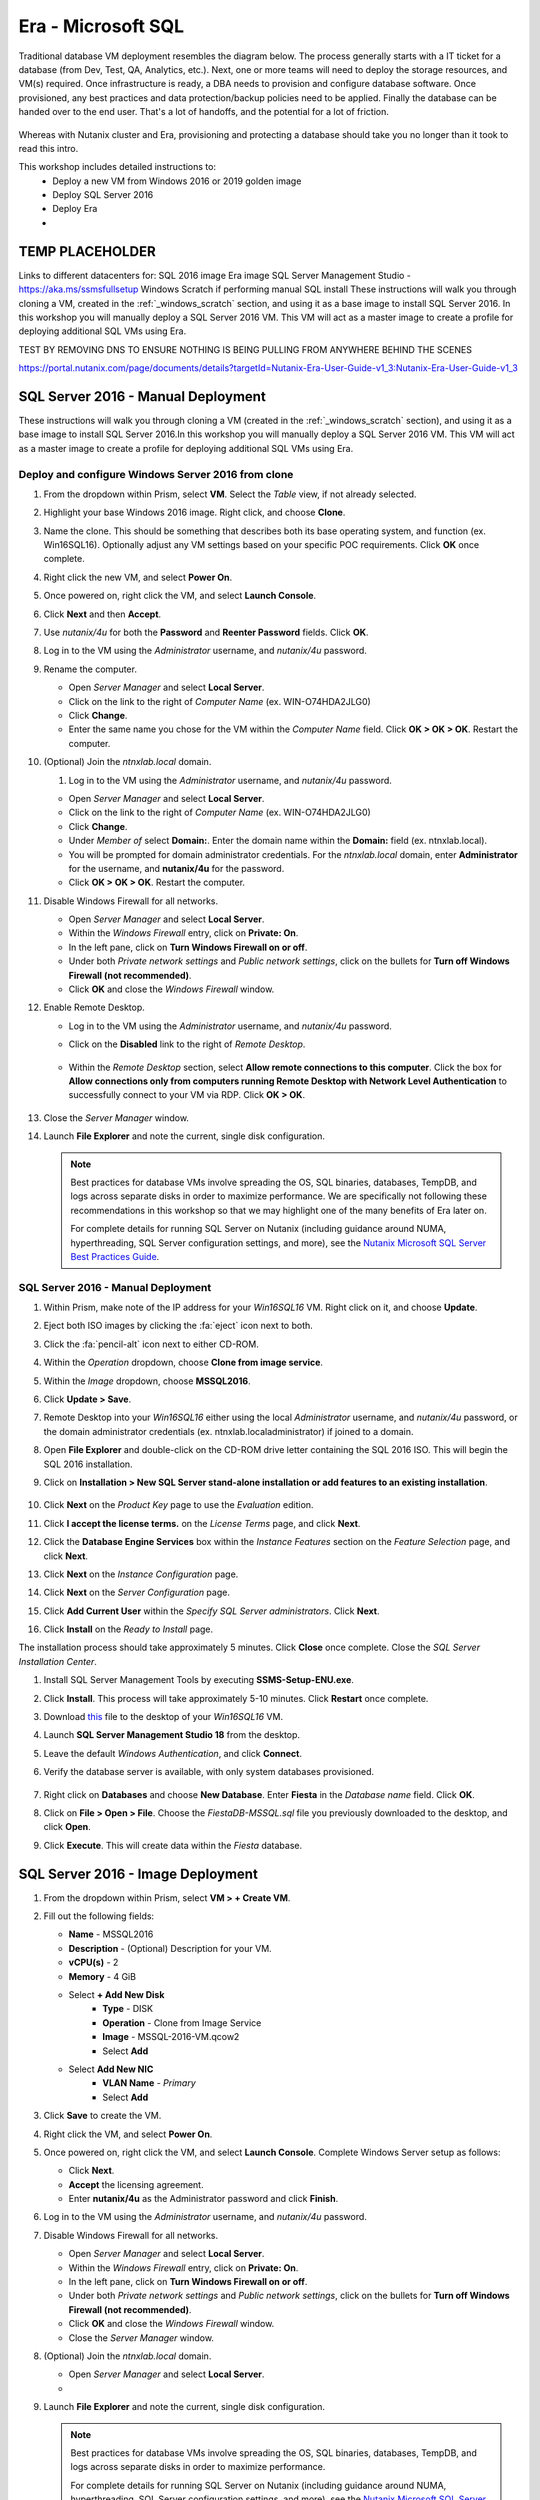 .. _mssqldeploy:

-------------------
Era - Microsoft SQL
-------------------

Traditional database VM deployment resembles the diagram below. The process generally starts with a IT ticket for a database (from Dev, Test, QA, Analytics, etc.). Next, one or more teams will need to deploy the storage resources, and VM(s) required. Once infrastructure is ready, a DBA needs to provision and configure database software. Once provisioned, any best practices and data protection/backup policies need to be applied. Finally the database can be handed over to the end user. That's a lot of handoffs, and the potential for a lot of friction.

.. figure:: images/0.png

Whereas with Nutanix cluster and Era, provisioning and protecting a database should take you no longer than it took to read this intro.

This workshop includes detailed instructions to:
   - Deploy a new VM from Windows 2016 or 2019 golden image
   - Deploy SQL Server 2016
   - Deploy Era
   -

TEMP PLACEHOLDER
++++++++++++++++

Links to different datacenters for:
SQL 2016 image
Era image
SQL Server Management Studio - https://aka.ms/ssmsfullsetup
Windows Scratch if performing manual SQL install
These instructions will walk you through cloning a VM, created in the :ref:`_windows_scratch` section, and using it as a base image to install SQL Server 2016.
In this workshop you will manually deploy a SQL Server 2016 VM. This VM will act as a master image to create a profile for deploying additional SQL VMs using Era.

TEST BY REMOVING DNS TO ENSURE NOTHING IS BEING PULLING FROM ANYWHERE BEHIND THE SCENES


https://portal.nutanix.com/page/documents/details?targetId=Nutanix-Era-User-Guide-v1_3:Nutanix-Era-User-Guide-v1_3

SQL Server 2016 - Manual Deployment
+++++++++++++++++++++++++++++++++++

These instructions will walk you through cloning a VM (created in the :ref:`_windows_scratch` section), and using it as a base image to install SQL Server 2016.In this workshop you will manually deploy a SQL Server 2016 VM. This VM will act as a master image to create a profile for deploying additional SQL VMs using Era.

Deploy and configure Windows Server 2016 from clone
...................................................

#. From the dropdown within Prism, select **VM**. Select the *Table* view, if not already selected.

#. Highlight your base Windows 2016 image. Right click, and choose **Clone**.

#. Name the clone. This should be something that describes both its base operating system, and function (ex. Win16SQL16). Optionally adjust any VM settings based on your specific POC requirements. Click **OK** once complete.

#. Right click the new VM, and select **Power On**.

#. Once powered on, right click the VM, and select **Launch Console**.

#. Click **Next** and then **Accept**.

#. Use *nutanix/4u* for both the **Password** and **Reenter Password** fields. Click **OK**.

#. Log in to the VM using the *Administrator* username, and *nutanix/4u* password.

#. Rename the computer.

   - Open *Server Manager* and select **Local Server**.

   - Click on the link to the right of *Computer Name* (ex. WIN-O74HDA2JLG0)

   - Click **Change**.

   - Enter the same name you chose for the VM within the *Computer Name* field. Click **OK > OK > OK**. Restart the computer.

#. (Optional) Join the *ntnxlab.local* domain.

   #. Log in to the VM using the *Administrator* username, and *nutanix/4u* password.

   - Open *Server Manager* and select **Local Server**.

   - Click on the link to the right of *Computer Name* (ex. WIN-O74HDA2JLG0)

   - Click **Change**.

   - Under *Member of* select **Domain:**. Enter the domain name within the **Domain:** field (ex. ntnxlab.local).

   - You will be prompted for domain administrator credentials. For the *ntnxlab.local* domain, enter **Administrator** for the username, and **nutanix/4u** for the password.

   - Click **OK > OK > OK**. Restart the computer.

#. Disable Windows Firewall for all networks.

   - Open *Server Manager* and select **Local Server**.

   - Within the *Windows Firewall* entry, click on **Private: On**.

   - In the left pane, click on **Turn Windows Firewall on or off**.

   - Under both *Private network settings* and *Public network settings*, click on the bullets for **Turn off Windows Firewall (not recommended)**.

   - Click **OK** and close the *Windows Firewall* window.

#. Enable Remote Desktop.

   - Log in to the VM using the *Administrator* username, and *nutanix/4u* password.

   - Click on the **Disabled** link to the right of *Remote Desktop*.

      .. figure:: images/3.png

   - Within the *Remote Desktop* section, select **Allow remote connections to this computer**. Click the box for **Allow connections only from computers running Remote Desktop with Network Level Authentication** to successfully connect to your VM via RDP. Click **OK > OK**.

      .. figure:: images/3b.png

#. Close the *Server Manager* window.

#. Launch **File Explorer** and note the current, single disk configuration.

   .. note::

      Best practices for database VMs involve spreading the OS, SQL binaries, databases, TempDB, and logs across separate disks in order to maximize performance. We are specifically not following these recommendations in this workshop so that we may highlight one of the many benefits of Era later on.

      For complete details for running SQL Server on Nutanix (including guidance around NUMA, hyperthreading, SQL Server configuration settings, and more), see the `Nutanix Microsoft SQL Server Best Practices Guide <https://portal.nutanix.com/#/page/solutions/details?targetId=BP-2015-Microsoft-SQL-Server:BP-2015-Microsoft-SQL-Server>`_.

SQL Server 2016 - Manual Deployment
...................................

#. Within Prism, make note of the IP address for your *Win16SQL16* VM. Right click on it, and choose **Update**.

#. Eject both ISO images by clicking the :fa:`eject` icon next to both.

#. Click the :fa:`pencil-alt` icon next to either CD-ROM.

#. Within the *Operation* dropdown, choose **Clone from image service**.

#. Within the *Image* dropdown, choose **MSSQL2016**.

#. Click **Update > Save**.

#. Remote Desktop into your *Win16SQL16* either using the local *Administrator* username, and *nutanix/4u* password, or the domain administrator credentials (ex. ntnxlab.local\administrator) if joined to a domain.

#. Open **File Explorer** and double-click on the CD-ROM drive letter containing the SQL 2016 ISO. This will begin the SQL 2016 installation.

#. Click on **Installation > New SQL Server stand-alone installation or add features to an existing installation**.

   .. figure:: images/9.png

#. Click **Next** on the *Product Key* page to use the *Evaluation* edition.

#. Click **I accept the license terms.** on the *License Terms* page, and click **Next**.

#. Click the **Database Engine Services** box within the *Instance Features* section on the *Feature Selection* page, and click **Next**.

#. Click **Next** on the *Instance Configuration* page.

#. Click **Next** on the *Server Configuration* page.

#. Click **Add Current User** within the *Specify SQL Server administrators*. Click **Next**.

#. Click **Install** on the *Ready to Install* page.

The installation process should take approximately 5 minutes. Click **Close** once complete. Close the *SQL Server Installation Center*.

#. Install SQL Server Management Tools by executing **SSMS-Setup-ENU.exe**.

#. Click **Install**. This process will take approximately 5-10 minutes. Click **Restart** once complete.

#. Download `this <https://github.com/nutanixworkshops/EraWithMSSQL/raw/master/deploy_mssql_era/FiestaDB-MSSQL.sql>`_ file to the desktop of your *Win16SQL16* VM.

#. Launch **SQL Server Management Studio 18** from the desktop.

#. Leave the default *Windows Authentication*, and click **Connect**.

#. Verify the database server is available, with only system databases provisioned.

   .. figure:: images/5.png

#. Right click on **Databases** and choose **New Database**. Enter **Fiesta** in the *Database name* field. Click **OK**.

#. Click on **File > Open > File**. Choose the *FiestaDB-MSSQL.sql* file you previously downloaded to the desktop, and click **Open**.

#. Click **Execute**. This will create data within the *Fiesta* database.

   .. figure:: images/era10.png

SQL Server 2016 - Image Deployment
++++++++++++++++++++++++++++++++++

#. From the dropdown within Prism, select **VM > + Create VM**.

#. Fill out the following fields:

   - **Name** - MSSQL2016
   - **Description** - (Optional) Description for your VM.
   - **vCPU(s)** - 2
   - **Memory** - 4 GiB

   - Select **+ Add New Disk**
      - **Type** - DISK
      - **Operation** - Clone from Image Service
      - **Image** - MSSQL-2016-VM.qcow2
      - Select **Add**

   - Select **Add New NIC**
      - **VLAN Name** - *Primary*
      - Select **Add**

#. Click **Save** to create the VM.

#. Right click the VM, and select **Power On**.

#. Once powered on, right click the VM, and select **Launch Console**. Complete Windows Server setup as follows:

   - Click **Next**.
   - **Accept** the licensing agreement.
   - Enter **nutanix/4u** as the Administrator password and click **Finish**.

#. Log in to the VM using the *Administrator* username, and *nutanix/4u* password.

#. Disable Windows Firewall for all networks.

   - Open *Server Manager* and select **Local Server**.

   - Within the *Windows Firewall* entry, click on **Private: On**.

   - In the left pane, click on **Turn Windows Firewall on or off**.

   - Under both *Private network settings* and *Public network settings*, click on the bullets for **Turn off Windows Firewall (not recommended)**.

   - Click **OK** and close the *Windows Firewall* window.

   - Close the *Server Manager* window.

#. (Optional) Join the *ntnxlab.local* domain.

   - Open *Server Manager* and select **Local Server**.

   -

#. Launch **File Explorer** and note the current, single disk configuration.

   .. figure:: images/2.png

   .. note::

      Best practices for database VMs involve spreading the OS, SQL binaries, databases, TempDB, and logs across separate disks in order to maximize performance.

      For complete details for running SQL Server on Nutanix (including guidance around NUMA, hyperthreading, SQL Server configuration settings, and more), see the `Nutanix Microsoft SQL Server Best Practices Guide <https://portal.nutanix.com/#/page/solutions/details?targetId=BP-2015-Microsoft-SQL-Server:BP-2015-Microsoft-SQL-Server>`_.

#. From the desktop, launch the **01 - Rename Server.ps1** PowerShell script shortcut and fill out the following fields:

   - **Enter the Nutanix cluster IP** - <CLUSTER-VIP>
   - **Enter the Nutanix user name for...** - admin
   - **Enter the Nutanix password for "admin"** - <CLUSTER-PASSWORD>

   The script will validate the VM name does not exceed 15 characters and then rename the server to match the VM name.

#. Once VM has rebooted, log in as previous, and launch the **02 - Complete Build.ps1** Powershell script shortcut. Fill out the following fields:

   - **Enter the Nutanix cluster IP** - <CLUSTER-VIP>
   - **Enter the Nutanix user name for...** - admin
   - **Enter the Nutanix password for "admin"** - <CLUSTER-PASSWORD>
   - **Enter the Nutanix container name** - <DEFAULT-CONTAINER-NAME>

   .. note::

      All fields in the above script are case sensitive.

   This script will setup and create disk drives according to best practices place SQL data files on those drives. The SQL Systems File is placed on the D:\ drive and data and logs files are placed on separate drives.

#. Once VM has rebooted, log in to the VM, and verify the new disk configuration in both **Prism** and **File Explorer** within the VM itself.

   .. figure:: images/3.png

   .. figure:: images/4.png

#. Download `this <https://github.com/nutanixworkshops/EraWithMSSQL/raw/master/deploy_mssql_era/FiestaDB-MSSQL.sql>`_ file to the desktop.

#. Launch **SQL Server Management Studio 17** from the desktop.

#. Leave the default *Windows Authentication*, and click **Connect**.

#. Verify the database server is available, with only system databases provisioned.

   .. figure:: images/5.png

#. Right click on **Databases** and choose **New Database**. Enter **Fiesta** in the *Database name* field. Click **OK**.

#. Click on **File > Open > File**. Choose the *FiestaDB-MSSQL.sql* file you previously downloaded to the desktop, and click **Open**.

#. Click **Execute**. This will create data within the *Fiesta* database.

   .. figure:: images/era10.png

   Congratulations, you now have a functioning SQL Server VM. While this process could be further automated through `acli`, Calm, or REST API calls orchestrated by a third party tool, provisioning only solves a Day 1 problem for databases, and does little to address storage sprawl, cloning, or patch management.

Installing Era
++++++++++++++

#. Download the **Era Install for AHV** image file from the `Nutanix Support portal <https://portal.nutanix.com/page/downloads?product=era>`_.

#. Log on to the *Prism Element* web console.

#. Select *Settings* from the main menu drop-down list, and click **Image Configuration**.

#. Under *Image Configuration*, click **Upload Image**.

#. In the *Create Image* dialog box, do the following in the indicated fields:

   - **Name**. Type a name of the image (ex. Era)

   - **Annotation**. Type a description of the image.

   - **Image Type**. Select Disk from the drop-down list.

   - **Storage Container**. Select the **default** storage container to install Era.

   - Under *Image Source*, select **Upload a file**, and click **Choose File**.

   - Browse to the location on your local computer where you have saved the qcow2 image file of Era, and click **Open**.

   - Click **Save**.

   Wait until the **Create Image** task completes before proceeding.

#. From the main menu drop-down list, select **VM**, and then click **+ Create VM**.

   Do the following in the indicated fields.

   - **Name** Enter a name of the VM.

   - (Optional) **Description** Enter a description of the VM.

   - **Use this VM as an agent VM** Select this option to make this VM as an agent VM.

   - **vCPU(s)** Enter 4 as the number of virtual CPUs to allocate to this VM.

   - **Memory** Enter 16 GB as the amount of memory (in GB) to allocate to this VM.

#. Click **Add New Disk**.

   Do the following in the indicated fields.

   - **Operation** Select **Clone from Image Service** to copy the Era image that you have imported by using the image service feature onto the disk.

   - **Image** Select the Era image that you have imported by using the image service feature.

   - Click **Add** to attach the disk to the VM and return to the *Create VM* dialog box.

#. To create a network interface for the VM, click **Add New NIC**.

   -  **VLAN Name** Verify **Primary** is selected.

   - (Optional) **IP Address**. Enter an IP address for the VLAN.

   - Click **Add** to create a network interface for the VM and return to the *Create VM* dialog box.

#. (Optional) If you want to assign a static IP address to the Era VM, do the following:

   - Select the **Custom Script** check box.

   - In the *Type or paste script* text box, paste the following script.

   .. code-block:: bash

      #cloud-config
      runcmd:
       - configure_static_ip ip=<STATIC-IP-ADDRESS> gateway=<GATEWAY-ADDRESS> netmask=<NETMASK-IP> nameserver=<NAMESERVER>

   All parameters except the nameserver parameter are mandatory.

#. Click the **Save** button to create the VM.

#. In the *Table* view of the VM dashboard, right click the Era VM, and select **Power On** to start the VM.

#. Determine the IP address assigned to the Era VM from the *IP Addresses* field.

   If you assigned a static IP address to the Era VM on a VLAN that has a DHCP server (ex. the *Primary* VLAN on the HPOC), Prism Element first assigns an IP address to the Era VM by using DHCP. Wait for one or two minutes and refresh the Prism Element page to verify if the static IP address you specified has been assigned to the VM.

Initial Era Configuration
+++++++++++++++++++++++++

#. Open `<ERA-VM-IP>` in a new browser tab.

#. Read the *Nutanix End User License Agreement (EULA) agreement*, click the **I have read and agree to terms and conditions option**, and then click **Continue**. In the *Nutanix Customer Experience Program* screen, click **OK**.

#. In the logon screen, set a password for the administrator user (admin) in the *Enter new password* and *Re-enter new password* fields, and click **Set Password**.

#. In the *Era’s Cluster* screen, do the following in the indicated fields:

   - **Name** Type a name of the Nutanix cluster as you want the name to appear in Era.

   - **Description** Type a description of the Nutanix cluster.

   - **IP Address of the Prism Element** Type the IP address of the Prism Element web console of the Nutanix cluster.

   - **Prism Element Administrator** Type the user name of the Prism Element user account with which you want Era to access the Nutanix cluster.

      .. note::

         It is not best practice to use the default administrative account for Era operations. In a production environment, it is therefore recommended to use a separate Prism Element user account with Nutanix cluster administrative privileges as Era service account.

   - **Password** Type the password of the Prism Element user account.

   - Click **Next**.

      .. figure:: images/era1.png

#. In the *Services* screen, do the following in the indicated fields:

#. Ensure that the AutoAD IP address is the only entry in the *DNS Servers* field.

#. (Optional) Configure the SMTP server. If you choose not to configure SMTP, remove the e-mail address in the *Sender's Email* field.

#. In the *Era Server's OS Time Zone* list, select a timezone.

   .. figure:: images/era2.png

#. Click **Next**. This will validate your settings.

   .. figure:: images/era3.png

#. In the *Storage Container* screen, select the storage container that you want Era to use to provision new databases and database servers. Click **Next**.

   .. figure:: images/era4.png

#. In the *Network Profile* screen, within the *VLAN* section, select the **Primary** VLAN from the drop-down list. Click **Next**.

   .. figure:: images/era5.png

#. In the *Setup* screen, click **Get Started**. The *Getting Started* page describes how to register and provision databases in Era. You can also open the main menu and start using the product.

   .. figure:: images/era6.png

#. In the *Getting Started* screen, select the **Yes** button.

   .. figure:: images/era7.png

Configure Windows Domain
........................

#. From the dropdown, choose **Profiles**.

#. Select **Windows Domain**.

#. Click **Create**.

#. In the *Create Windows Domain Profile* screen, do the following in the indicated fields:

   - **Name** NTNXLAB

   - **Domain to Join (FQDN)** ntnxlab.local

   - **Username** ntnxlab.local\administrators

   - **Password** nutanix/4u

   .. figure:: images/era14.png

#. Click **Create**.

Configure UI Timeout
....................

#. Click on the **admin** dropdown at the top right, and choose **Profile**.

#. Set the *Timeout* setting to **Never**. This will help avoid being logged out unexpectedly.

Modifying Era VM Network Settings Post-Launch
.............................................

.. note::

   These instructions are taken from the *Assigning A Static IP Address To The Era VM By Using The Console* section of the Era Guide. However, you may utilize any or all of the parameters for the `era-server set` command to accomplish your goal. For example, if you only need to modify the name server that the Era VM is using, you would type `era_server set nameserver=<NAMESERVER-IP>`.

#. Within Prism, right click the Era VM, and click **Launch Console**
.
#. Use the following credentials to log on to Era:

   - User name: era
   - Password: Nutanix.1

#. Launch the Era server prompt by typing `era-server`.

#. The command is `era_server set ip=<IP-address> gateway=<GATEWAY-ADDRESS> netmask=<NETMASK-IP> nameserver=<NAMESERVER>

Registering MSSQL VM
++++++++++++++++++++

Registering a database server with Era allows you to deploy databases to that resource, or to use that resource as the basis for a Software Profile.

A SQL Server database server must meet the following requirements before you are able to register it with Era. Your SQL VM meets all of these criteria.

   - A local user account or a domain user account with administrator privileges on the database server must be provided.
   - Windows account or the SQL login account provided must be a member of sysadmin role.
   - SQL Server instance must be running.
   - Database files must not exist in C:\ Drive.
   - Database must be in an online state.
   - Windows remote management (WinRM) must be enabled.

#. From the dropdown, select **Databases**.

#. Click **+ Register > Microsoft SQL Server > Database**.

   .. figure:: images/era8.png

#. The *Register a SQL Server Database* window appears. In the *Database Server VM* step, select **Not registered**.

#. In the *Era’s Cluster* screen, do the following in the indicated fields:

   - **IP Address or Name of VM** Select the VM you created in the *SQL VM Deployment* section. Verify that the associated IP address matches the IP address that is listed in Prism, as there may be multiple IP addresses listed for the same VM.

   - **Windows Administrator Name** Type the user name of the administrator account (ex. Administrator).

   - **Windows Administrator Password** Type the password of the administrator account.

   - **Instance** Era automatically discovers all the instances a database server VM. In our case, there is only one instance named **MSSQLSERVER**.

   - The *Connect to SQL Server Login* and *User Name* fields allow a choice of authentication between Windows Admin, and SQL Server user. Leave the default at **Windows Admin User**, and click **Next**.

   - Select the **Fiesta** database within the *Unregistered Databases* section. Click **Next**.

   .. figure:: images/era11.png

   - Click **Register**.

#. The registration process will take approximately 5 minutes. In the meantime, proceed with these steps:

   - From the dropdown menu, select **SLAs**. Era has five built-in SLAs (Gold, Silver, Bronze, Zero, and Brass). SLAs control however the database server is backed up. This can with a combination of Continuous Protection, Daily, Weekly Monthly and Quarterly protection intervals.

   - From the dropdown menu, select **Profiles**.

   Profiles pre-define resources and configurations, making it simple to consistently provision environments and reduce configuration sprawl. For example, Compute Profiles specifiy the size of the database server, including details such as vCPUs, cores per vCPU, and memory.

Creating A Software Profile
+++++++++++++++++++++++++++

Before additional SQL Server VMs can be provisioned, a Software Profile must first be created from the database server VM registered in the previous step. A software profile is a template that includes the SQL Server database and operating system. This template exists as a hidden, cloned disk image on your Nutanix storage.

#. Select **Profiles** from the dropdown menu and then **Software** from the lefthand menu.

   .. figure:: images/14.png

#. Click **+ Create** and fill out the following fields:

   - **Engine** - Microsoft SQL Server
   - **Name** - MSSQL_2016
   - **Description** - (Optional)
   - **Database Server** - Select your registered MSSQL VM

#. Click **Create**.

   .. figure:: images/15.png

#. Select **Operations** from the dropdown menu to monitor the registration. This process should take approximately 5 minutes.

   .. figure:: images/16.png

#. Once the profile creation completes successfully, return to Prism. Right click your MSSQL VM, and choose **Power Off Actions > Guest Shutdown**.

Creating a New MSSQL Database Server
++++++++++++++++++++++++++++++++++++

You've completed all the one time operations required to be able to provision any number of SQL Server VMs. Follow the steps below to provision a database of a fresh database server, with best practices automatically applied by Era.

#. In **Era**, select **Databases** from the dropdown menu and **Sources** from the lefthand menu.

#. Click **+ Provision > Microsoft SQL Server > Database**.

   .. figure:: images/era12.png

#. In the **Provision a Database** wizard, fill out the following fields to configure the Database Server:

   - **Database Server VM** - Create New Server
   - **Database Server VM Name** - MSSQL2
   - **Description** - (Optional)
   - **Software Profile** - MSSQL_2016
   - **Compute Profile** - DEFAULT_OOB_COMPUTE
   - **Network Profile** - DEFAULT_OOB_SQLSERVER_NETWORK
   - **Database Time Zone** - Eastern Standard Time
   - Select **Join Domain**
   - **Windows Domain Profile** - NTNXLAB
   - **Windows License Key** - (Leave Blank)
   - **Administrator Password** - nutanix/4u
   - **Instance Name** - MSSQLSERVER
   - **Database Parameter Profile** - DEFAULT_SQLSERVER_INSTANCE_PARAMS
   - **SQL Service Startup Account** - ntnxlab.local\\Administrator
   - **SQL Service Startup Account Password** - nutanix/4u

   .. figure:: images/era16.png

   .. note::

      A **Instance Name** is the name of the database server, this is not the hostname. The default is **MSSQLSERVER**. You can install multiple separate instances of MSSQL on the same server as long as they have different instance names. This was more common on a physical server, however, you do not need additional MSSQL licenses to run multiple instances of SQL on the same server.

      **Server Collation** is a configuration setting that determines how the database engine should treat character data at the server, database, or column level. SQL Server includes a large set of collations for handling the language and regional differences that come with supporting users and applications in different parts of the world. A collation can also control case sensitivity on database. You can have different collations for each database on a single instance. The default collation is **SQL_Latin1_General_CP1_CI_AS** which breaks out like below:

         - **Latin1** makes the server treat strings using charset latin 1, basically **ASCII**
         - **CP1** stands for Code Page 1252. CP1252 is  single-byte character encoding of the Latin alphabet, used by default in the legacy components of Microsoft Windows for English and some other Western languages
         - **CI** indicates case insensitive comparisons, meaning **ABC** would equal **abc**
         - **AS** indicates accent sensitive, meaning **ü** does not equal **u**

      **Database Parameter Profiles** define the minimum server memory SQL Server should start with, as well as the maximum amount of memory SQL server will use. By default, it is set high enough that SQL Server can use all available server memory. You can also enable contained databases feature which will isolate the database from others on the instance for authentication.

#. Click **Next**, and fill out the following fields to configure the Database:

   - **Database Name** - Fiesta2
   - **Description** - (Optional)
   - **Database Parameter Profile** - DEFAULT_SQLSERVER_DATABASE_PARAMS

   .. figure:: images/era17.png

   .. note::

      Common applications for pre/post-installation scripts include:

      - Data masking scripts
      - Register the database with DB monitoring solution
      - Scripts to update DNS/IPAM
      - Scripts to automate application setup, such as app-level cloning for Oracle PeopleSoft

#. Click **Next** and fill out the following fields to configure the Time Machine for your database:

   .. note::

      The default BRASS SLA does NOT include Continuous Protection snapshots.

   - **Description** - (Optional)
   - **SLA** - DEFAULT_OOB_GOLD_SLA

   .. figure:: images/era18.png

#. Click **Provision** to begin creating your new database server VM and **Fiesta** database.

#. Select **Operations** from the dropdown menu to monitor the provisioning. This process should take approximately 20 minutes. You may continue with the first two steps in the next section while this operation is running.

   .. figure:: images/era19.png

If you encounter errors unrelated to the information you entered, you can select the name of the process within *Operations* and click **Resubmit**.

   .. note::

      Observe the step for applying best practices in **Operations**.

      Some of the best practices automatically configured by Era include:

      - Distribute databases and log files across multiple vDisks.
      - Do not use Windows dynamic disks or other in-guest volume management.
      - For each database, use multiple data files; one file per vCPU.
      - Configure initial log file size to 4 GB or 8 GB and iterate by the initial amount to reach the desired size.
      - Use multiple TempDB data files, all the same size.

Exploring the Provisioned DB Server
++++++++++++++++++++++++++++++++++++

#. In **Prism Element > Storage > Volume Groups**, locate the **ERA_MSSQL2_...** VG and observe the layout on the **Virtual Disk** tab.

   .. figure:: images/23.png

#. View the disk layout of your newly provisioned VM in Prism, and compare to the previous VM. This VM follows best practices when it comes to disk layout, where as the original VM does not.

   .. figure:: images/24.png

#. In Prism, note the IP address of your *MSSQL2* VM and connect to it via RDP using the following credentials:

   - **User Name** - Administrator
   - **Password** - nutanix/4u

#. Open **Start > Run > diskmgmt.msc** to view the in-guest disk layout. Right-click an unlabeled volume and select **Change Drive Letter and Paths** to view the path to which Era has mounted the volume. Note there are dedicated drives corresponding to SQL data and log locations, similar to the original SQL Server to which you manually applied best practices.

   .. figure:: images/25.png

Migrating Fiesta App Data
+++++++++++++++++++++++++

In this exercise you will import data directly into your database from a backup exported from another database. While this is a suitable method for migrating data, it potentially involved downtime for an application, or our database potentially not having the very latest data.

Another approach could involve adding your new Era database to an existing database cluster (AlwaysOn Availability Group) and having it replicate to your Era provisioned database. Application level synchronous or asynchronous replication (such as SQL Server AAG or Oracle RAC) can be used to provide Era benefits like cloning and Time Machine to databases whose production instances run on bare metal or non-Nutanix infrastructure.

#. From your *Initials*\ **-MSSQL2** RDP session, launch **Microsoft SQL Server Management Studio** from the desktop and click **Connect** to authenticate as the currently logged in user.

   .. figure:: images/26.png

#. Expand the *Initials*\ **-fiesta** database and note that it contains no tables. With the database selected, click **New Query** from the menu to import your production application data.

   .. figure:: images/27.png

#. Copy and paste the following script into the query editor and click **Execute**:

   .. literalinclude:: FiestaDB-MSSQL
     :caption: FiestaDB Data Import Script
     :language: sql

   .. figure:: images/28.png

#. Note the status bar should read **Query executed successfully**.

#. You can view the contents of the database by clicking **New Query** and executing the following:

   .. code-block:: sql

      SELECT * FROM dbo.products
      SELECT * FROM dbo.stores
      SELECT * FROM dbo.InventoryRecords

   .. figure:: images/29.png

#. In **Era > Time Machines**, select your *initials*\ **-fiesta_TM** Time Machine. Select **Actions > Log Catch Up > Yes** to ensure the imported data has been flushed to disk prior to the cloning operation in the next lab.

Provision Fiesta Web Tier
+++++++++++++++++++++++++

Manipulating data using **SQL Server Management Studio** is boring, especially when THE *Sharon Santana* went through all of the trouble of building a neat front end for your business critical app. In this section you'll deploy the web tier of the application and connect it to your production database.

#. `Download the Fiesta Blueprint by right-clicking here <https://raw.githubusercontent.com/nutanixworkshops/ts2020/master/db/mssqldeploy/FiestaNoDB.json>`_. This single-VM Blueprint is used to provision only the web tier portion of the application.

#. From **Prism Central > Calm**, select **Blueprints** from the lefthand menu and click **Upload Blueprint**.

   .. figure:: images/30.png

#. Select **FiestaNoDB.json**.

#. Update the **Blueprint Name** to include your initials. Even across different projects, Calm Blueprint names must be unique.

#. Select your Calm project and click **Upload**.

   .. figure:: images/31.png

#. In order to launch the Blueprint you must first assign a network to the VM. Select the **NodeReact** Service, and in the **VM** Configuration menu on the right, select *Your Assigned User VLAN* as the **NIC 1** network.

   .. figure:: images/32.png

#. Click **Credentials** to define a private key used to authenticate to the CentOS VM that will be provisioned by the Blueprint.

#. Expand the **CENTOS** credential and use your preferred SSH key, or paste in the following value as the **SSH Private Key**:

   ::

     -----BEGIN RSA PRIVATE KEY-----
     MIIEowIBAAKCAQEAii7qFDhVadLx5lULAG/ooCUTA/ATSmXbArs+GdHxbUWd/bNG
     ZCXnaQ2L1mSVVGDxfTbSaTJ3En3tVlMtD2RjZPdhqWESCaoj2kXLYSiNDS9qz3SK
     6h822je/f9O9CzCTrw2XGhnDVwmNraUvO5wmQObCDthTXc72PcBOd6oa4ENsnuY9
     HtiETg29TZXgCYPFXipLBHSZYkBmGgccAeY9dq5ywiywBJLuoSovXkkRJk3cd7Gy
     hCRIwYzqfdgSmiAMYgJLrz/UuLxatPqXts2D8v1xqR9EPNZNzgd4QHK4of1lqsNR
     uz2SxkwqLcXSw0mGcAL8mIwVpzhPzwmENC5OrwIBJQKCAQB++q2WCkCmbtByyrAp
     6ktiukjTL6MGGGhjX/PgYA5IvINX1SvtU0NZnb7FAntiSz7GFrODQyFPQ0jL3bq0
     MrwzRDA6x+cPzMb/7RvBEIGdadfFjbAVaMqfAsul5SpBokKFLxU6lDb2CMdhS67c
     1K2Hv0qKLpHL0vAdEZQ2nFAMWETvVMzl0o1dQmyGzA0GTY8VYdCRsUbwNgvFMvBj
     8T/svzjpASDifa7IXlGaLrXfCH584zt7y+qjJ05O1G0NFslQ9n2wi7F93N8rHxgl
     JDE4OhfyaDyLL1UdBlBpjYPSUbX7D5NExLggWEVFEwx4JRaK6+aDdFDKbSBIidHf
     h45NAoGBANjANRKLBtcxmW4foK5ILTuFkOaowqj+2AIgT1ezCVpErHDFg0bkuvDk
     QVdsAJRX5//luSO30dI0OWWGjgmIUXD7iej0sjAPJjRAv8ai+MYyaLfkdqv1Oj5c
     oDC3KjmSdXTuWSYNvarsW+Uf2v7zlZlWesTnpV6gkZH3tX86iuiZAoGBAKM0mKX0
     EjFkJH65Ym7gIED2CUyuFqq4WsCUD2RakpYZyIBKZGr8MRni3I4z6Hqm+rxVW6Dj
     uFGQe5GhgPvO23UG1Y6nm0VkYgZq81TraZc/oMzignSC95w7OsLaLn6qp32Fje1M
     Ez2Yn0T3dDcu1twY8OoDuvWx5LFMJ3NoRJaHAoGBAJ4rZP+xj17DVElxBo0EPK7k
     7TKygDYhwDjnJSRSN0HfFg0agmQqXucjGuzEbyAkeN1Um9vLU+xrTHqEyIN/Jqxk
     hztKxzfTtBhK7M84p7M5iq+0jfMau8ykdOVHZAB/odHeXLrnbrr/gVQsAKw1NdDC
     kPCNXP/c9JrzB+c4juEVAoGBAJGPxmp/vTL4c5OebIxnCAKWP6VBUnyWliFhdYME
     rECvNkjoZ2ZWjKhijVw8Il+OAjlFNgwJXzP9Z0qJIAMuHa2QeUfhmFKlo4ku9LOF
     2rdUbNJpKD5m+IRsLX1az4W6zLwPVRHp56WjzFJEfGiRjzMBfOxkMSBSjbLjDm3Z
     iUf7AoGBALjvtjapDwlEa5/CFvzOVGFq4L/OJTBEBGx/SA4HUc3TFTtlY2hvTDPZ
     dQr/JBzLBUjCOBVuUuH3uW7hGhW+DnlzrfbfJATaRR8Ht6VU651T+Gbrr8EqNpCP
     gmznERCNf9Kaxl/hlyV5dZBe/2LIK+/jLGNu9EJLoraaCBFshJKF
     -----END RSA PRIVATE KEY-----

   .. figure:: images/33.png

#. Click **Save** and click **Back** once the Blueprint has completed saving.

#. Click **Launch** and fill out the following fields:

   - **Name of the Application** - *Initials*\ -Fiesta
   - **db_dialect** - mssql
   - **db_domain_name** - ntnxlab.local
   - **db_host_address** - The IP of your *Initials*\ **-MSSQL2** VM
   - **db_name** - *Initials*\ -fiesta (as configured when you deployed through Era)
   - **db_password** - nutanix/4u
   - **db_username** - Administrator

   .. figure:: images/34.png

#. Click **Create**.

#. Select the **Audit** tab to monitor the deployment. This process should take < 5 minutes.

   .. figure:: images/35.png

#. Once the application status changes to **Running**, select the **Services** tab and select the **NodeReact** service to obtain the **IP Address** of your web server.

   .. figure:: images/36.png

#. Open \http://*NODEREACT-IP-ADDRESS:5001*/ in a new browser tab to access the **Fiesta** application.

   .. figure:: images/37.png

   Congratulations! You've completed the deployment of your production application.

Takeaways
+++++++++

What are the key things we learned in this lab?

- Existing databases can be easily onboarded into Era, and turned into templates
- Existing brownfield databases can also be registered with Era
- Profiles allow administrators to provision resources based on published standards
- Customizable recovery SLAs allow you to tune continuous, daily, and monthly RPO based on your app's requirements
- Era provides One-click provisioning of multiple database engines, including automatic application of database best practices
